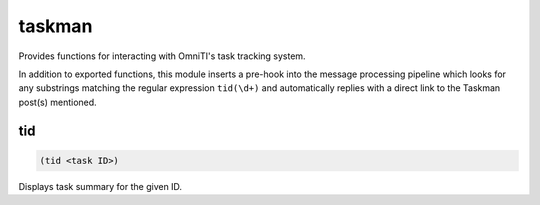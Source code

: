 .. _module-taskman:

taskman
*******

Provides functions for interacting with OmniTI's task tracking system.

In addition to exported functions, this module inserts a pre-hook into the message processing pipeline which looks for any substrings matching the regular expression ``tid(\d+)`` and automatically replies with a direct link to the Taskman post(s) mentioned.

.. _function-taskman-tid:

tid
===

.. code-block:: none

    (tid <task ID>)

Displays task summary for the given ID.

